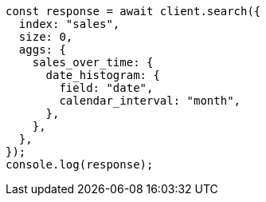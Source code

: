// This file is autogenerated, DO NOT EDIT
// Use `node scripts/generate-docs-examples.js` to generate the docs examples

[source, js]
----
const response = await client.search({
  index: "sales",
  size: 0,
  aggs: {
    sales_over_time: {
      date_histogram: {
        field: "date",
        calendar_interval: "month",
      },
    },
  },
});
console.log(response);
----
